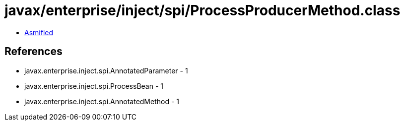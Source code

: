 = javax/enterprise/inject/spi/ProcessProducerMethod.class

 - link:ProcessProducerMethod-asmified.java[Asmified]

== References

 - javax.enterprise.inject.spi.AnnotatedParameter - 1
 - javax.enterprise.inject.spi.ProcessBean - 1
 - javax.enterprise.inject.spi.AnnotatedMethod - 1
